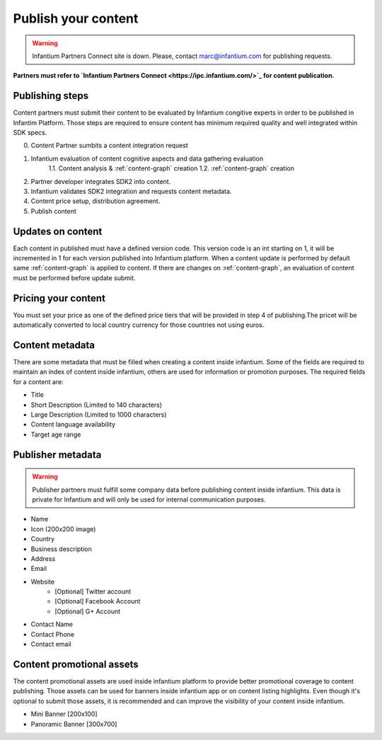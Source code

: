 .. _content-publishing:

====================
Publish your content
====================

.. warning:: Infantium Partners Connect site is down. Please, contact marc@infantium.com for publishing requests.

**Partners must refer to `Infantium Partners Connect <https://ipc.infantium.com/>`_ for content publication.**

Publishing steps
''''''''''''''''

Content partners must submit their content to be evaluated by Infantium congitive experts in order to 
be published in Infantim Platform. Those steps are required to ensure content has minimum required quality and well integrated within SDK specs. 

0. Content Partner sumbits a content integration request
1. Infantium evaluation of content cognitive aspects and data gathering evaluation
    1.1. Content analysis & :ref:`content-graph` creation
    1.2. :ref:`content-graph` creation
2. Partner developer integrates SDK2 into content.
3. Infantium validates SDK2 integration and requests content metadata.
4. Content price setup, distribution agreement.
5. Publish content



Updates on content
''''''''''''''''''

Each content in published must have a defined version code. This version code is an int starting on 1, it will be incremented in 1 for each version published into Infantium platform. When a content update is performed by default same :ref:`content-graph` is applied to content. If there are changes on :ref:`content-graph`, an evaluation of content must be performed before update submit.

Pricing your content
''''''''''''''''''''

You must set your price as one of the defined price tiers that will be provided in step 4 of publishing.The pricet will be automatically converted to local country currency for those countries
not using euros.

Content metadata
''''''''''''''''
There are some metadata that must be filled when creating a content inside infantium. Some of
the fields are required to maintain an index of content inside infantium, others are used for
information or promotion purposes. The required fields for a content are:

- Title
- Short Description (Limited to 140 characters)
- Large Description (Limited to 1000 characters)
- Content language availability
- Target age range

Publisher metadata
''''''''''''''''''

.. warning:: Publisher partners must fulfill some company data before publishing content inside infantium.
    This data is private for Infantium and will only be used for internal communication purposes.

- Name
- Icon (200x200 image)
- Country
- Business description
- Address
- Email
- Website
    - [Optional] Twitter account
    - [Optional] Facebook Account
    - [Optional] G+ Account
- Contact Name
- Contact Phone
- Contact email


Content promotional assets
''''''''''''''''''''''''''

The content promotional assets are used inside infantium platform to provide better promotional coverage to content publishing. Those assets can be used for banners inside infantium app or on
content listing highlights. Even though it's optional to submit those assets, it is recommended
and can improve the visibility of your content inside infantium.

- Mini Banner [200x100]
- Panoramic Banner [300x700]





